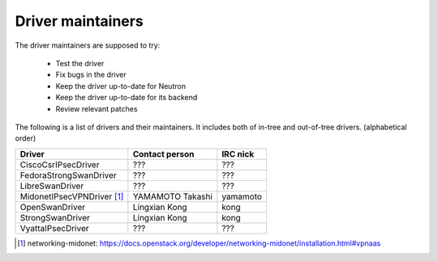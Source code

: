 Driver maintainers
==================

The driver maintainers are supposed to try:

    - Test the driver
    - Fix bugs in the driver
    - Keep the driver up-to-date for Neutron
    - Keep the driver up-to-date for its backend
    - Review relevant patches

The following is a list of drivers and their maintainers.
It includes both of in-tree and out-of-tree drivers.
(alphabetical order)

+----------------------------+---------------------------+------------------+
| Driver                     | Contact person            | IRC nick         |
+============================+===========================+==================+
| CiscoCsrIPsecDriver        | ???                       | ???              |
+----------------------------+---------------------------+------------------+
| FedoraStrongSwanDriver     | ???                       | ???              |
+----------------------------+---------------------------+------------------+
| LibreSwanDriver            | ???                       | ???              |
+----------------------------+---------------------------+------------------+
| MidonetIPsecVPNDriver [#]_ | YAMAMOTO Takashi          | yamamoto         |
+----------------------------+---------------------------+------------------+
| OpenSwanDriver             | Lingxian Kong             | kong             |
+----------------------------+---------------------------+------------------+
| StrongSwanDriver           | Lingxian Kong             | kong             |
+----------------------------+---------------------------+------------------+
| VyattaIPsecDriver          | ???                       | ???              |
+----------------------------+---------------------------+------------------+

.. [#] networking-midonet: https://docs.openstack.org/developer/networking-midonet/installation.html#vpnaas
